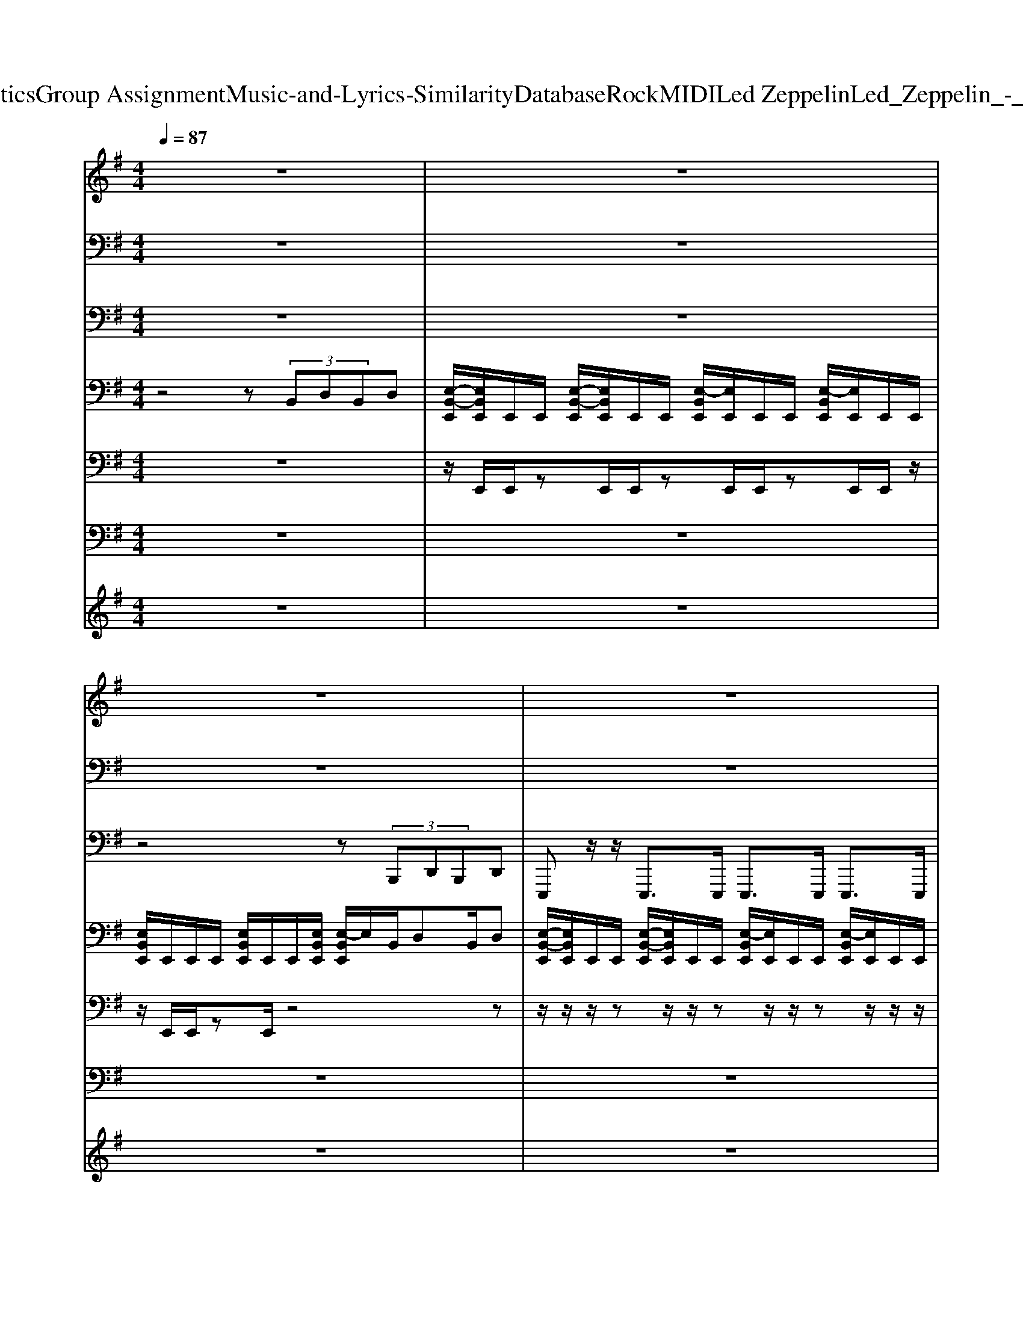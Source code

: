 X: 1
T: from D:\TCD\Text Analytics\Group Assignment\Music-and-Lyrics-Similarity\Database\Rock\MIDI\Led Zeppelin\Led_Zeppelin_-_Whole_Lotta_Love.mid
M: 4/4
L: 1/8
Q:1/4=87
K:G % 1 sharps
V:1
%%MIDI program 80
z8| \
z8| \
z8| \
z8|
z4 z3/2B/2 z/2Bz/2| \
BA/2G3/2z2D/2E/2 E/2z/2E/2z/2| \
G3/2E3/2z2z/2B/2 z/2z/2B| \
B/2B/2z/2A3/2z2D<EE/2z/2|
G2 Ez4z| \
 (3B2A2G2 E3/2z2z/2| \
z/2D/2E/2z/2 Ez/2G3/2D z2| \
z/2z/2B/2B/2 A/2z/2B/2A2z2z/2|
z/2z/2B/2B/2 A/2z/2B/2A2z2z/2| \
B2 z2 z/2[DA,]/2[DA,]/2[DA,]/2 [DA,]/2D/2[D-A,-]| \
[DA,]/2z4[DA,]/2[DA,]/2A,/2 A,/2z/2[D-A,-]| \
[DA,]/2z4[DA,]/2[DA,]/2A,/2 A,/2z/2[D-A,-]|
[DA,]/2z4[DA,]/2[DA,]/2A,/2 A,/2z/2[D-A,-]| \
[DA,]/2z4z3/2 B/2z/2B-| \
B/2BA/2- [AG-]/2Gz3/2G/2A/2 G/2A/2B| \
B/2AG3/2z2z/2E/2 B/2z/2B-|
B/2z/2B B3/2z/2 A/2z/2z/2A/2 z/2z/2A/2z/2| \
Az/2AG/2z/2E2z2z/2| \
z (3B2B2B2A/2GD3/2| \
z/2D/2E/2z/2 z/2E/2z/2E3/2z3|
z/2z/2B/2B/2 A/2z/2B/2A2z/2 B,B| \
z/2z/2B/2B/2 A/2z/2B/2A2z/2 DE| \
z2 B3/2z2[DA,]/2 [DA,]/2D/2[D-A,-]| \
[DA,]/2z4[DA,]/2[DA,]/2A,/2 A,/2z/2[D-A,-]|
[DA,]/2z4[DA,]/2[DA,]/2A,/2 A,/2z/2[D-A,-]| \
[DA,]/2z4[DA,]/2[DA,]/2A,/2 A,/2z/2[D-A,-]| \
[DA,]/2z6z3/2| \
z8|
z8| \
z8| \
z8| \
z8|
z8| \
z8| \
z8| \
z8|
z8| \
z8| \
z8| \
z8|
z8| \
z8| \
z8| \
z8|
z6 B/2z/2B-| \
B/2zBA/2G3/2z3/2 A/2z/2B| \
A3/2G3/2E/2DE/2B, z2| \
BB/2B/2 z/2Bz/2 A/2z/2G<AA/2z/2|
BA/2G/2 z/2G/2E/2D3/2z3| \
B2 Bz/2A/2 z/2AD3/2z| \
z/2D/2E/2D/2 E/2z/2z/2G/2 E/2D2z3/2| \
z/2z/2B/2B/2 B/2A/2A/2z/2 A/2z/2B/2z/2 A3/2z/2|
z/2E/2B/2B/2 B/2z/2^A z/2G/2z/2Dz3/2| \
z3B G3/2z2z/2| \
z3/2B/2 z/2AG/2 z/2BG2z/2| \
B2 z2 z/2[DA,]/2[DA,]/2[DA,]/2 [DA,]/2D/2[D-A,-]|
[DA,]/2z4[DA,]/2[DA,]/2A,/2 A,/2z/2[D-A,-]| \
[DA,]/2z4[DA,]/2[DA,]/2A,/2 A,/2z/2[D-A,-]| \
[DA,]/2z4[DA,]/2[DA,]/2A,/2 A,/2z/2[D-A,-]| \
[DA,]/2z6z3/2|
z6 z3/2B/2-| \
B3-B/2z/2 B4-| \
Bz/2B3/2z G2- G/2B,3/2-| \
B,z4z/2Bz/2B-|
B2- B/2z3B2-B/2-| \
B2 z/2G2-G/2z/2B,2-B,/2-| \
B,3/2z6z/2| \
z6 B2-|
B8-| \
B8-| \
B6- B/2z3/2| \
z8|
zB, zB, ^Cz/2D3/2z| \
zB,3/2z/2B, ^Cz/2D3/2z| \
zB/2E3/2z4z| \
z8|
z8| \
zB/2z/2 A3/2z/2 E2 z2| \
z3/2A/2 A/2A/2A/2z/2 BA GD-|D/2
V:2
%%MIDI channel 10
z8| \
z8| \
z8| \
z8|
z8| \
z8| \
z8| \
z8|
z8| \
z8| \
z8| \
z8|
z3z/2E,,/2 z/2E,,/2z/2z/2 z/2z/2z/2z/2| \
C,,/2z/2C,, E,,/2z/2z C,,z/2C,,/2 z/2C,,/2E,,/2-E,,/2| \
C,,/2z/2C,, E,,z C,,z/2C,,/2 z/2C,,/2z| \
C,,/2z/2C,, E,,z C,,z/2C,,/2 z/2C,,/2z|
C,,/2z/2C,,/2z/2 E,,z C,,z/2C,,/2 z/2C,,z/2| \
C,,/2z/2C,,/2z/2 E,,z C,,z/2C,,/2 z/2C,,/2E,,| \
C,,/2z/2C,,/2z/2 E,,z C,,z/2C,,/2 z/2C,,/2E,,| \
C,,z/2C,,/2 E,,-E,,/2z/2 C,,z/2C,,/2 z/2C,,/2E,,|
C,,z/2C,,/2 E,,z C,,z/2C,,/2 z/2C,,/2E,,| \
C,,z/2C,,/2 E,,z C,,z/2C,,/2 z/2C,,/2E,,| \
C,,z/2C,,/2 E,,z C,,z/2C,,/2 z/2C,,/2E,,| \
C,,z/2C,,/2 E,,z C,,z/2C,,/2 z/2C,,/2E,,|
C,,z/2C,,/2 E,,z C,,/2z/2z/2C,,/2 z/2C,,/2E,,| \
C,,z/2C,,/2 E,,-E,,/2z/2 C,,z/2C,,/2 z/2C,,/2E,,| \
C,,z/2C,,/2 E,,-E,,/2z/2 C,,z/2C,,/2 z/2C,,/2E,,| \
C,,z/2C,,/2 E,,-E,,/2z/2 C,,z/2C,,/2 z/2C,,/2z|
C,,z/2C,,/2 E,,F,,/2z/2 C,,E,,/2C,,/2 z/2C,,/2z/2z/2| \
C,,z/2C,,/2 E,,z E,,/2z/2G,,/2C,,/2 z/2C,,/2z/2z/2| \
C,,/2z/2z/2z/2 z/2z/2z/2z/2 z/2z/2z/2z/2 z/2z/2z/2z/2| \
^C/2E/2^D/2=D/2 C/2z/2z/2D/2 C/2E/2z/2D/2 C/2z/2z/2D/2|
^C/2E/2z/2D/2 C/2z/2z/2D/2 C/2[E=F,]/2z/2D/2 C/2z/2z/2z/2| \
^C/2[EB,]/2z/2D/2 z/2z/2z/2z/2 C/2[E=F,]/2z/2[DB,]/2 z/2z/2z/2z/2| \
^C/2[EB,]/2^D/2=D/2 C/2z/2z/2D/2 C/2[EB,]/2z/2D/2 C/2B,/2z/2[DB,]/2| \
^C/2[E=F,-]/2F,/2-[DF,-]/2 [CF,-]/2F,/2-F,/2D/2 C/2E/2z/2D/2 C/2z/2z/2z/2|
^C/2[EB,]/2z/2D/2 z/2z/2z/2z/2 C/2E/2z/2D/2 z/2z/2z/2z/2| \
^C/2E/2^D/2=D/2 C/2z/2z/2D/2 C/2E/2z/2D/2 C/2z/2z/2D/2| \
^C/2E/2z/2D/2 C/2z/2z/2D/2 C/2E/2z/2D/2 C/2z/2z/2z/2| \
^C/2E/2z/2D/2 z/2z/2z/2z/2 C/2E/2z/2D/2 z/2z/2z/2z/2|
^C/2E/2^D/2=D/2 C/2z/2z/2D/2 C/2E/2z/2D/2 C/2z/2z/2D/2| \
z/2E/2^D/2=D/2 ^C/2z/2z/2D/2 C/2[E=F,]/2z/2D/2 C/2z/2z/2D/2| \
z/2B,/2z/2z/2 z/2z/2z/2z/2 z/2=F,/2z/2B,/2 z/2z/2z/2z/2| \
[^C,E,,=C,,]/2B,/2z/2[E,,C,,]/2 z/2z/2z/2z/2 z/2B,/2z/2z/2 z/2B,/2z/2B,/2|
[^C,E,,=C,,]/2=F,/2-F,/2-[F,-E,,C,,]/2 F,/2-F,/2-F,/2z/2 z/2z/2z/2z/2 z/2z/2z/2z/2| \
[^C,E,,=C,,]/2B,/2z/2[E,,C,,]/2 z/2z/2z/2z/2 z/2z/2z/2z/2 z/2z/2z/2z/2| \
[^C,E,,=C,,]/2z/2z/2[E,,C,,]/2 z/2z/2z/2z/2 z/2z/2z/2z/2 z/2z/2z/2z/2| \
[^C,E,,=C,,]/2z/2z/2[E,,C,,]/2 z/2z/2z/2z/2 z/2z/2z/2z/2 z/2z/2z/2z/2|
[^C,E,,=C,,]/2z/2z/2[E,,C,,]/2 z/2z/2z/2z/2 z/2z/2E,,/2z/2 z/2z/2E,,/2z/2| \
[^C,=C,,-]/2C,,/2z/2C,,/2 [F,,E,,-]/2E,,/2F,,/2z/2 [F,,C,,-]/2C,,/2z/2C,,/2 F,,/2C,,/2[F,,E,,]/2z/2| \
[^C,=C,,-]/2C,,/2z/2C,,/2 E,,/2z/2z C,,z/2C,,/2 z/2C,,/2E,,/2z/2| \
C,,z/2C,,/2 E,,/2z/2z C,,z/2C,,/2 z/2C,,/2E,,/2z/2|
C,,z/2C,,/2 z/2z/2z/2z/2 z/2z/2z/2z/2 z/2z/2z/2z/2| \
C,,z/2C,,/2 E,,z/2z/2 C,,z/2C,,/2 z/2C,,/2E,,/2z/2| \
C,,z/2C,,/2 E,,z/2E,,/2 z/2z/2z/2z/2 z/2z/2z/2z/2| \
C,,z/2C,,/2 E,,z/2z/2 C,,/2z/2C,,/2z/2 E,,/2z/2z/2E,,/2|
C,,/2z/2z/2z/2 E,,/2z/2z/2z/2 z/2z/2z/2z/2 E,,/2z/2E,,/2z/2| \
C,,z/2C,,/2 E,,/2z/2z/2z/2 C,,z/2C,,/2 zz/2E,,/2| \
C,,z/2C,,/2 E,,z/2E,,/2 z/2z/2z/2z/2 z/2z/2z/2z/2| \
C,,z/2C,,/2 E,,z/2z/2 C,,z/2C,,/2 z/2C,,/2E,,/2z/2|
C,,z/2C,,/2 E,,z/2E,,/2 z/2C,,/2z2z/2z/2| \
C,,z/2C,,/2 E,,z/2C,,/2 z/2z/2z/2zz/2C,,/2z/2| \
C,,z/2C,,/2 E,,z/2C,,/2 z/2z/2z/2zz/2C,,/2z/2| \
[E,,C,,]/2z6z3/2|
z8| \
z8| \
z8| \
z8|
z8| \
z8| \
z4 [^C,=C,,]z2[^C,-=C,,-]| \
[^C,-=C,,-]4 [^C,=C,,-]/2C,,/2z3|
z8| \
z8| \
z/2z/2z/2E,,/2 z/2z/2z/2z/2 z/2z/2z/2E,,/2 z/2z/2z/2z/2| \
[^C,=C,,]/2z/2C,,/2z/2 [F,,E,,-]/2E,,/2F,,/2z/2 [F,,C,,-]/2C,,/2z/2C,,/2 F,,/2C,,/2[F,,E,,-]/2E,,/2|
[^C,=C,,]/2z/2C,,/2z/2 E,,/2z/2z C,,z/2C,,/2 z/2C,,/2E,,| \
C,,/2z/2C,,/2z/2 E,,/2z/2z/2z/2 E,,/2z/2E,,/2E,,/2 z/2z/2z/2z/2| \
A,,/2A,,/2z/2A,,/2 A,,/2z/2A,,/2z/2 z/2z/2z/2z/2 z/2z/2z/2z/2| \
C,,z/2C,,/2 E,,z/2z/2 C,,z/2C,,/2 z/2C,,/2E,,|
C,,z/2C,,/2 E,,z/2z/2 C,,z/2C,,/2 z/2C,,/2E,,| \
C,,z/2C,,/2 E,,z/2z/2 C,,z/2C,,/2 z/2C,,/2E,,| \
C,,z/2C,,/2 E,,z/2z/2 C,,z/2C,,/2 z/2C,,/2E,,| \
C,,z/2C,,/2 E,,z/2z/2 C,,z/2C,,/2 z/2C,,/2E,,|
C,,z/2C,,/2 E,,z/2z/2 C,,z/2C,,/2 z/2C,,/2E,,| \
[^C,=C,,-]/2
V:3
%%MIDI program 33
z8| \
z8| \
z4 z (3B,,,D,,B,,,D,,| \
E,,,z/2z/2 E,,,>E,,, E,,,>E,,, E,,,>E,,,|
E,,,z/2z/2 E,,,z/2z/2 E,,,/2z/2 (3B,,,D,,B,,,D,,| \
E,,,z/2z/2 E,,,z/2z/2 E,,,/2z/2B,,,/2D,,B,,,/2D,,| \
E,,,z/2z/2 E,,,z/2z/2 E,,,/2z/2B,,,/2D,,B,,,/2D,,| \
E,,,>E,,, E,,,z/2z/2 E,,,/2z/2B,,,/2D,,B,,,/2D,,|
E,,,>E,,, E,,,z/2z/2 E,,,/2z/2B,,,/2D,,B,,,/2D,,| \
E,,,z/2z/2 E,,,z/2z/2 E,,,/2z/2B,,,/2D,,B,,,/2D,,| \
E,,,/2zz/2 E,,,z/2z/2 E,,,/2z/2B,,,/2D,,B,,,/2D,,| \
E,,,/2zz/2 E,,,z/2z/2 E,,,/2z/2B,,,/2D,,B,,,/2D,,|
E,,,/2zz/2 E,,,/2zz/2 E,,,/2z/2B,,,/2D,,B,,,/2D,,| \
E,,,/2zz/2 E,,,/2zz/2 E,,,/2z/2B,,,/2D,,B,,,/2D,,| \
E,,,/2zz/2 E,,,/2zz/2 E,,,/2z/2B,,,/2D,,B,,,/2D,,| \
E,,,/2zz/2 E,,,/2zz/2 E,,,/2z/2B,,,/2D,,B,,,/2D,,|
E,,,/2zz/2 E,,,/2zz/2 E,,,/2z/2B,,,/2D,,B,,,/2D,,| \
E,,,/2zz/2 E,,,/2zz/2 E,,,/2z/2B,,,/2D,,B,,,/2D,,| \
E,,,/2zz/2 E,,,/2zz/2 E,,,/2z/2B,,,/2D,,B,,,/2D,,| \
E,,,/2zz/2 E,,,/2zz/2 E,,,/2z/2B,,,/2D,,B,,,/2D,,|
E,,,/2zz/2 E,,,/2zz/2 E,,,/2z/2B,,,/2D,,B,,,/2D,,| \
E,,,/2zz/2 E,,,/2zz/2 E,,,/2z/2B,,,/2D,,B,,,/2D,,| \
E,,,/2zz/2 E,,,/2zz/2 E,,,/2z/2B,,,/2D,,B,,,/2D,,| \
E,,,/2zz/2 E,,,/2zz/2 E,,,/2z/2B,,,/2D,,B,,,/2D,,|
E,,,/2zz/2 E,,,/2zz/2 E,,,/2z/2B,,,/2D,,B,,,/2D,,| \
E,,,/2zz/2 E,,,/2zz/2 E,,,/2z/2B,,,/2D,,B,,,/2D,,| \
E,,,/2zz/2 E,,,/2zz/2 E,,,/2z/2B,,,/2D,,B,,,/2D,,| \
E,,,/2zz/2 E,,,/2zz/2 E,,,/2z/2B,,,/2D,,B,,,/2D,,|
E,,,/2zz/2 E,,,/2zz/2 E,,,/2z/2B,,,/2D,,B,,,/2D,,| \
E,,,/2zz/2 E,,,/2zz/2 E,,,/2z/2B,,,/2D,,B,,,/2D,,| \
E,,,3/2z6z/2| \
z8|
z8| \
z8| \
z8| \
z8|
z8| \
z8| \
z8| \
z8|
z8| \
z8| \
z8| \
E,,,/2zE,,,/2 z6|
E,,,z/2E,,,/2 z6| \
E,,,z/2E,,,/2 z6| \
E,,,z/2E,,,z4z3/2| \
E,,,z/2E,,,z4z3/2|
E,,,z/2E,,,/2 z3 (3B,,,D,,B,,,D,,| \
E,,,z/2z/2 E,,,z/2z/2 E,,,/2z/2B,,,/2D,,B,,,/2D,,| \
E,,,z/2z/2 E,,,z/2z/2 E,,,/2z/2B,,,/2D,,B,,,/2D,,| \
E,,,z/2z/2 E,,,z/2z/2 E,,,/2z/2B,,,/2D,,B,,,/2D,,|
E,,,z/2z/2 E,,,z/2z/2 E,,,/2z/2B,,,/2D,,B,,,/2D,,| \
E,,,z/2z/2 E,,,z/2z/2 E,,,/2z/2B,,,/2D,,B,,,/2D,,| \
E,,,z/2z/2 E,,,z/2z/2 E,,,/2z/2B,,,/2D,,B,,,/2D,,| \
E,,,z/2z/2 E,,,z/2z/2 E,,,/2z/2B,,,/2D,,B,,,/2D,,|
E,,,z/2z/2 E,,,z/2z/2 E,,,/2z/2B,,,/2D,,B,,,/2D,,| \
E,,,z/2z/2 E,,,z/2z/2 E,,,/2z/2B,,,/2D,,B,,,/2D,,| \
E,,,z/2z/2 E,,,z/2z/2 E,,,/2z/2B,,,/2D,,B,,,/2D,,| \
E,,,/2zz/2 E,,,/2zz/2 E,,,/2z/2B,,,/2D,,B,,,/2D,,|
E,,,/2zz/2 E,,,/2zz/2 E,,,/2z/2B,,,/2D,,B,,,/2D,,| \
E,,,/2zz/2 E,,,/2zz/2 E,,,/2z/2B,,,/2D,,B,,,/2D,,| \
E,,,/2zz/2 E,,,/2zz/2 E,,,/2z/2B,,,/2D,,B,,,/2D,,| \
E,,,3/2z6z/2|
z8| \
z8| \
z8| \
z8|
z8| \
z8| \
z4 E,,,2 zA,,,-| \
A,,,8-|
A,,,6 z2| \
z8| \
z4 z (3B,,,D,,B,,,D,,| \
E,,,z/2z/2 E,,,z/2z/2 E,,,/2z/2B,,,/2D,,B,,,/2D,,|
E,,,z/2z/2 E,,,z/2z/2 E,,,/2z/2B,,,/2D,,B,,,/2D,,| \
E,,,z/2z/2 E,,,z/2z/2 E,,,/2z/2B,,,/2D,,B,,,/2D,,| \
E,,,z/2z/2 E,,,z/2z/2 E,,,/2z/2B,,,/2D,,B,,,/2D,,| \
E,,,z/2z/2 E,,,z/2z/2 E,,,/2z/2B,,,/2D,,B,,,/2D,,|
E,,,z/2z/2 E,,,z/2z/2 E,,,/2z/2B,,,/2D,,B,,,/2D,,| \
E,,,z/2z/2 E,,,z/2z/2 E,,,/2z/2B,,,/2D,,B,,,/2D,,| \
E,,,z/2z/2 E,,,z/2z/2 E,,,/2z/2B,,,/2D,,B,,,/2D,,| \
E,,,z/2z/2 E,,,z/2z/2 E,,,/2z/2B,,,/2D,,B,,,/2D,,|
E,,,z/2z/2 E,,,z/2z/2 E,,,/2z/2B,,,/2D,,B,,,/2D,,| \
E,,,8-|E,,,6- E,,,/2
V:4
%%MIDI program 29
z4 z (3B,,D,B,,D,| \
[E,-B,,-E,,]/2[E,B,,E,,]/2E,,/2E,,/2 [E,-B,,-E,,]/2[E,B,,E,,]/2E,,/2E,,/2 [E,-B,,E,,]/2[E,E,,]/2E,,/2E,,/2 [E,-B,,E,,]/2[E,E,,]/2E,,/2E,,/2| \
[E,B,,E,,]/2E,,/2E,,/2E,,/2 [E,B,,E,,]/2E,,/2E,,/2[E,B,,E,,]/2 [E,-B,,E,,]/2E,/2B,,/2D,B,,/2D,| \
[E,-B,,-E,,]/2[E,B,,E,,]/2E,,/2E,,/2 [E,-B,,-E,,]/2[E,B,,E,,]/2E,,/2E,,/2 [E,-B,,E,,]/2[E,E,,]/2E,,/2E,,/2 [E,-B,,E,,]/2[E,E,,]/2E,,/2E,,/2|
[E,B,,E,,]/2E,,/2E,,/2E,,/2 [E,B,,E,,]/2E,,/2E,,/2[E,B,,E,,]/2 [E,-B,,E,,]/2E,/2B,,/2D,B,,/2D,| \
[E,B,,E,,]/2E,,/2E,,/2E,,/2 [E,B,,E,,]/2E,,/2E,,/2E,,/2 [E,-B,,E,,]/2E,/2B,,/2D,B,,/2D,| \
[E,B,,E,,]/2E,,/2E,,/2E,,/2 [E,B,,E,,]/2E,,/2E,,/2E,,/2 [E,-B,,E,,]/2E,/2B,,/2D,B,,/2D,| \
[E,B,,E,,]/2E,,/2E,,/2E,,/2 [E,B,,E,,]/2E,,/2E,,/2E,,/2 [E,-B,,E,,]/2E,/2B,,/2D,B,,/2D,|
[E,B,,E,,]/2E,,/2E,,/2E,,/2 [E,B,,E,,]/2E,,/2E,,/2E,,/2 [E,-B,,E,,]/2E,/2B,,/2D,B,,/2D,| \
[E,B,,E,,]/2E,,/2E,,/2E,,/2 [E,B,,E,,]/2E,,/2E,,/2E,,/2 [E,-B,,E,,]/2E,/2B,,/2D,B,,/2D,| \
[E,B,,E,,]/2E,,/2E,,/2E,,/2 [E,B,,E,,]/2E,,/2E,,/2E,,/2 [E,-B,,E,,]/2E,/2B,,/2D,B,,/2D,| \
[E,B,,E,,]/2E,,/2E,,/2E,,/2 [E,B,,E,,]/2E,,/2E,,/2E,,/2 [E,-B,,E,,]/2E,/2B,,/2D,B,,/2D,|
[E,B,,E,,]/2E,,/2E,,/2E,,/2 [E,B,,E,,]/2E,,/2E,,/2E,,/2 [E,-B,,E,,]/2E,/2B,,/2D,B,,/2D,| \
[E,B,,E,,]/2E,,/2E,,/2E,,/2 [E,B,,E,,]/2E,,/2E,,/2E,,/2 [E,B,,E,,]/2[DA,D,]/2z/2[DA,D,][DA,D,]D/2| \
[E,B,,E,,]/2E,,/2E,,/2E,,/2 [E,B,,E,,]/2E,,/2E,,/2E,,/2 [E,B,,E,,]/2[DA,D,]/2z/2[DA,D,][DA,D,]D/2| \
[E,B,,E,,]/2E,,/2E,,/2E,,/2 [E,B,,E,,]/2E,,/2E,,/2E,,/2 [E,B,,E,,]/2[DA,D,]/2z/2[DA,D,][DA,D,]D/2|
[E,B,,E,,]/2E,,/2E,,/2E,,/2 [E,B,,E,,]/2E,,/2E,,/2E,,/2 [E,B,,E,,]/2[DA,D,]/2z/2[DA,D,][DA,D,]D/2| \
[E,B,,E,,]/2E,,/2E,,/2E,,/2 [E,B,,E,,]/2E,,/2E,,/2E,,/2 [E,-B,,E,,]/2E,/2B,,/2D,B,,/2D,| \
[E,B,,E,,]/2E,,/2E,,/2E,,/2 [E,B,,E,,]/2E,,/2E,,/2E,,/2 [E,-B,,E,,]/2E,/2B,,/2D,B,,/2D,| \
[E,B,,E,,]/2E,,/2E,,/2E,,/2 [E,B,,E,,]/2E,,/2E,,/2E,,/2 [E,-B,,E,,]/2E,/2B,,/2D,B,,/2D,|
[E,B,,E,,]/2E,,/2E,,/2E,,/2 [E,B,,E,,]/2E,,/2E,,/2E,,/2 [E,-B,,E,,]/2E,/2B,,/2D,B,,/2D,| \
[E,B,,E,,]/2E,,/2E,,/2E,,/2 [E,B,,E,,]/2E,,/2E,,/2E,,/2 [E,-B,,E,,]/2E,/2B,,/2D,B,,/2D,| \
[E,B,,E,,]/2E,,/2E,,/2E,,/2 [E,B,,E,,]/2E,,/2E,,/2E,,/2 [E,-B,,E,,]/2E,/2B,,/2D,B,,/2D,| \
[E,B,,E,,]/2E,,/2E,,/2E,,/2 [E,B,,E,,]/2E,,/2E,,/2E,,/2 [E,-B,,E,,]/2E,/2B,,/2D,B,,/2D,|
[E,B,,E,,]/2E,,/2E,,/2E,,/2 [E,B,,E,,]/2E,,/2E,,/2E,,/2 [E,-B,,E,,]/2E,/2B,,/2D,B,,/2D,| \
[E,B,,E,,]/2E,,/2E,,/2E,,/2 [E,B,,E,,]/2E,,/2E,,/2E,,/2 [E,-B,,E,,]/2E,/2B,,/2D,B,,/2D,| \
[E,B,,E,,]/2E,,/2E,,/2E,,/2 [E,B,,E,,]/2E,,/2E,,/2E,,/2 [E,B,,E,,]/2[DA,D,]/2z/2[DA,D,][DA,D,]D/2| \
[E,B,,E,,]/2E,,/2E,,/2E,,/2 [E,B,,E,,]/2E,,/2E,,/2E,,/2 [E,B,,E,,]/2[DA,D,]/2z/2[DA,D,][DA,D,]D/2|
[E,B,,E,,]/2E,,/2E,,/2E,,/2 [E,B,,E,,]/2E,,/2E,,/2E,,/2 [E,B,,E,,]/2[DA,D,]/2z/2[DA,D,][DA,D,]D/2| \
[E,B,,E,,]/2E,,/2E,,/2E,,/2 [E,B,,E,,]/2E,,/2E,,/2E,,/2 [E,B,,E,,]/2[DA,D,]/2z/2[DA,D,][DA,D,]D/2| \
[E-B,-E,-]8| \
[E-B,-E,-]8|
[EB,E,]z6z| \
z8| \
z8| \
z8|
z8| \
z8| \
z8| \
z8|
z8| \
z8| \
z8| \
[E,B,,E,,]z/2[E,B,,E,,]z4z3/2|
[E,B,,E,,]z/2[E,B,,E,,]z4z3/2| \
[E,B,,E,,]z/2[E,B,,E,,]z4z3/2| \
[E,B,,E,,]z/2[E,B,,E,,]z4z3/2| \
[E,B,,E,,]z/2[E,B,,E,,]z4z3/2|
[E,B,,E,,]z/2[E,B,,E,,]z2z/2 (3B,,D,B,,D,| \
[E,B,,E,,]/2E,,/2E,,/2E,,/2 [E,B,,E,,]/2E,,/2E,,/2E,,/2 [E,-B,,E,,]/2E,/2B,,/2D,B,,/2D,| \
[E,B,,E,,]/2E,,/2E,,/2E,,/2 [E,B,,E,,]/2E,,/2E,,/2E,,/2 [E,-B,,E,,]/2E,/2B,,/2D,B,,/2D,| \
[E,B,,E,,]/2E,,/2E,,/2E,,/2 [E,B,,E,,]/2E,,/2E,,/2E,,/2 [E,-B,,E,,]/2E,/2B,,/2D,B,,/2D,|
[E,B,,E,,]/2E,,/2E,,/2E,,/2 [E,B,,E,,]/2E,,/2E,,/2E,,/2 [E,-B,,E,,]/2E,/2B,,/2D,B,,/2D,| \
[E,B,,E,,]/2E,,/2E,,/2E,,/2 [E,B,,E,,]/2E,,/2E,,/2E,,/2 [E,-B,,E,,]/2E,/2B,,/2D,B,,/2D,| \
[E,B,,E,,]/2E,,/2E,,/2E,,/2 [E,B,,E,,]/2E,,/2E,,/2E,,/2 [E,-B,,E,,]/2E,/2B,,/2D,B,,/2D,| \
[E,B,,E,,]/2E,,/2E,,/2E,,/2 [E,B,,E,,]/2E,,/2E,,/2E,,/2 [E,-B,,E,,]/2E,/2B,,/2D,B,,/2D,|
[E,B,,E,,]/2E,,/2E,,/2E,,/2 [E,B,,E,,]/2E,,/2E,,/2E,,/2 [E,-B,,E,,]/2E,/2B,,/2D,B,,/2D,| \
[E,B,,E,,]/2E,,/2E,,/2E,,/2 [E,B,,E,,]/2E,,/2E,,/2E,,/2 [E,-B,,E,,]/2E,/2B,,/2D,B,,/2D,| \
[E,B,,E,,]/2E,,/2E,,/2E,,/2 [E,B,,E,,]/2E,,/2E,,/2E,,/2 [E,-B,,E,,]/2E,/2B,,/2D,B,,/2D,| \
[E,B,,E,,]/2E,,/2E,,/2E,,/2 [E,B,,E,,]/2E,,/2E,,/2E,,/2 [E,B,,E,,]/2[DA,D,]/2z/2[DA,D,][DA,D,]D/2|
[E,B,,E,,]/2E,,/2E,,/2E,,/2 [E,B,,E,,]/2E,,/2E,,/2E,,/2 [E,B,,E,,]/2[DA,D,]/2z/2[DA,D,][DA,D,]D/2| \
[E,B,,E,,]/2E,,/2E,,/2E,,/2 [E,B,,E,,]/2E,,/2E,,/2E,,/2 [E,B,,E,,]/2[DA,D,]/2z/2[DA,D,][DA,D,]D/2| \
[E,B,,E,,]/2E,,/2E,,/2E,,/2 [E,B,,E,,]/2E,,/2E,,/2E,,/2 [E,B,,E,,]/2[DA,D,]/2z/2[DA,D,][DA,D,]D/2| \
[E-B,-E,-]8|
[E-B,-E,-]8| \
[EB,E,]z6z| \
z8| \
z8|
z8| \
z8| \
z4 [E,B,,E,,-]E,,/2z3/2[A,-E,-]/2[A,-E,-A,,-]/2| \
[A,-E,-A,,-]8|
[A,-E,-A,,-]4 [A,-E,A,,-]/2[A,A,,-]/2A,,/2z2z/2| \
z8| \
z4 z (3B,,D,B,,D,| \
[E,B,,E,,]/2E,,/2E,,/2E,,/2 [E,B,,E,,]/2E,,/2E,,/2E,,/2 [E,-B,,E,,]/2E,/2B,,/2D,B,,/2D,|
[E,B,,E,,]/2E,,/2E,,/2E,,/2 [E,B,,E,,]/2E,,/2E,,/2E,,/2 [E,-B,,E,,]/2E,/2B,,/2D,B,,/2D,| \
[E,B,,E,,]/2E,,/2E,,/2E,,/2 [E,B,,E,,]/2E,,/2E,,/2E,,/2 [E,-B,,E,,]/2E,/2B,,/2D,B,,/2D,| \
[E,B,,E,,]/2E,,/2E,,/2E,,/2 [E,B,,E,,]/2E,,/2E,,/2E,,/2 [E,-B,,E,,]/2E,/2B,,/2D,B,,/2D,| \
[E,B,,E,,]/2E,,/2E,,/2E,,/2 [E,B,,E,,]/2E,,/2E,,/2E,,/2 [E,-B,,E,,]/2E,/2B,,/2D,B,,/2D,|
[E,B,,E,,]/2E,,/2E,,/2E,,/2 [E,B,,E,,]/2E,,/2E,,/2E,,/2 [E,-B,,E,,]/2E,/2B,,/2D,B,,/2D,| \
[E,B,,E,,]/2E,,/2E,,/2E,,/2 [E,B,,E,,]/2E,,/2E,,/2E,,/2 [E,-B,,E,,]/2E,/2B,,/2D,B,,/2D,| \
[E,B,,E,,]/2E,,/2E,,/2E,,/2 [E,B,,E,,]/2E,,/2E,,/2E,,/2 [E,-B,,E,,]/2E,/2B,,/2D,B,,/2D,| \
[E,B,,E,,]/2E,,/2E,,/2E,,/2 [E,B,,E,,]/2E,,/2E,,/2E,,/2 [E,-B,,E,,]/2E,/2B,,/2D,B,,/2D,|
[E,B,,E,,]/2E,,/2E,,/2E,,/2 [E,B,,E,,]/2E,,/2E,,/2E,,/2 [E,-B,,E,,]/2E,/2B,,/2D,B,,/2D,| \
[E-B,-E,-]8|[E-B,-E,-]8|[EB,E,]
V:5
%%MIDI program 30
z8| \
z/2E,,/2E,,/2zE,,/2E,,/2zE,,/2E,,/2zE,,/2E,,/2z/2| \
z/2E,,/2E,,/2zE,,/2z4z| \
z/2z/2z/2zz/2z/2zz/2z/2zz/2z/2z/2|
z/2z/2z/2zz/2z4z| \
z/2z/2z/2zz/2z4z| \
z/2z/2z/2zz/2z4z| \
z/2z/2z/2zz/2z4z|
z/2z/2z/2zz/2z4z| \
z/2z/2z/2zz/2z4z| \
z/2z/2z/2zz/2z4z| \
z/2z/2z/2zz/2z4z|
z/2z/2z/2zz/2z4z| \
z/2z/2z/2zz/2z4z| \
z/2z/2z/2zz/2z4z| \
z/2z/2z/2zz/2z4z|
z/2z/2z/2zz/2z4z| \
z/2z/2z/2zz/2z4z| \
z/2z/2z/2zz/2z4z| \
z/2z/2z/2zz/2z4z|
z/2z/2z/2zz/2z4z| \
z/2z/2z/2zz/2z4z| \
z/2z/2z/2zz/2z4z| \
z/2z/2z/2zz/2z4z|
z/2z/2z/2zz/2z4z| \
z/2z/2z/2zz/2z4z| \
z/2z/2z/2zz/2z4z| \
z/2z/2z/2zz/2z4z|
z/2z/2z/2zz/2z4z| \
z/2z/2z/2zz/2z4z| \
z8| \
z8|
z8| \
z8| \
z8| \
z8|
z8| \
z8| \
z8| \
z8|
z8| \
z8| \
z8| \
z8|
z8| \
z8| \
z8| \
z8|
z8| \
z/2z/2z/2zz/2z4z| \
z/2z/2z/2zz/2z4z| \
z/2z/2z/2zz/2z4z|
z/2z/2z/2zz/2z4z| \
z/2z/2z/2zz/2z4z| \
z/2z/2z/2zz/2z4z| \
z/2z/2z/2zz/2z4z|
z/2z/2z/2zz/2z4z| \
z/2z/2z/2zz/2z4z| \
z/2z/2z/2zz/2z4z| \
z/2z/2z/2zz/2z4z|
z/2z/2z/2zz/2z4z| \
z/2z/2z/2zz/2z4z| \
z/2z/2z/2zz/2z4z| \
z8|
z8| \
z8| \
z8| \
z8|
z8| \
z8| \
z8| \
z8|
z8| \
z8| \
z8| \
z/2z/2z/2zz/2z4z|
z/2z/2z/2zz/2z4z| \
z/2z/2z/2zz/2z4z| \
z/2z/2z/2zz/2z4z| \
z/2z/2z/2zz/2z4z|
z/2z/2z/2zz/2z4z| \
z/2z/2z/2zz/2z4z| \
z/2z/2z/2zz/2z4z| \
z/2z/2z/2zz/2z4z|
z/2z/2z/2zz/2
V:6
%%MIDI program 29
z8| \
z8| \
z8| \
z8|
z8| \
z8| \
z8| \
z8|
z8| \
z8| \
z8| \
z8|
z8| \
z8| \
z[E-B,-E,-]3 [EB,E,]/2z3z/2| \
z[E-B,-E,-]3 [EB,E,]/2z3z/2|
z[E-B,-E,-]3 [EB,E,]/2z3z/2| \
z[E-B,-E,-]3 [EB,E,]/2z3z/2| \
z8| \
z8|
z8| \
z8| \
z8| \
z8|
z8| \
z8| \
z8| \
z[EB,E,]4z3|
z[E-B,-E,-]3 [EB,E,]/2z3z/2| \
z[EB,E,]4z3| \
z[E-B,-E,-]6[E-B,-E,-]| \
[E-B,-E,-]8|
[E-B,E,]3E/2z4z/2| \
z8| \
z8| \
z8|
z8| \
z8| \
z8| \
z8|
z8| \
z8| \
z8| \
z8|
z8| \
z8| \
z8| \
z8|
z8| \
z8| \
z8| \
z8|
z8| \
z8| \
z8| \
z8|
z8| \
z8| \
z8| \
z8|
z[EB,E,]4z3| \
z[E-B,-E,-]3 [EB,E,]/2z3z/2| \
z[EB,E,]4z3| \
z[E-B,-E,-]6[E-B,-E,-]|
[E-B,-E,-]8| \
[E-B,E,]3E/2z4z/2| \
z8| \
z8|
z8| \
z8| \
z8| \
z8|
z8| \
z8| \
z8| \
z8|
z8| \
z8| \
z8| \
z8|
z8| \
z8| \
z8| \
z8|
z8| \
z[E-B,-E,-]6[E-B,-E,-]|[E-B,-E,-]8|[E-B,E,]3
V:7
%%clef treble
%%MIDI program 30
z8| \
z8| \
z8| \
z8|
z8| \
z8| \
z8| \
z8|
z8| \
z8| \
z8| \
z8|
z8| \
z8| \
z8| \
z8|
z8| \
z8| \
z8| \
z8|
z8| \
z8| \
z8| \
z8|
z8| \
z8| \
z8| \
z8|
z8| \
z8| \
z8| \
z8|
z8| \
z8| \
z8| \
z8|
z8| \
z8| \
z8| \
z8|
z8| \
z8| \
z8| \
z3B/2>e/2 B/2^A/2<=A/2G/2<A/2z/2A/2z/2|
B3/2z3/2B,/2D/2 [B,A,]/2A,/2z/2z/2 A,/2z/2E,-| \
E,/2z2B (3deeg/2 z/2e3/2-| \
ez3/2e/2-[ge]/2z/2 b-[bg]/2e/2 ^c/2g/2e-| \
ez3/2e/2z/2^c'/2 z/2=c'/2b/2z (3g/2e/2^c/2g/2|
e3/2z/2 f/2g/2z/2^g/2 z/2gab/2e-|e
